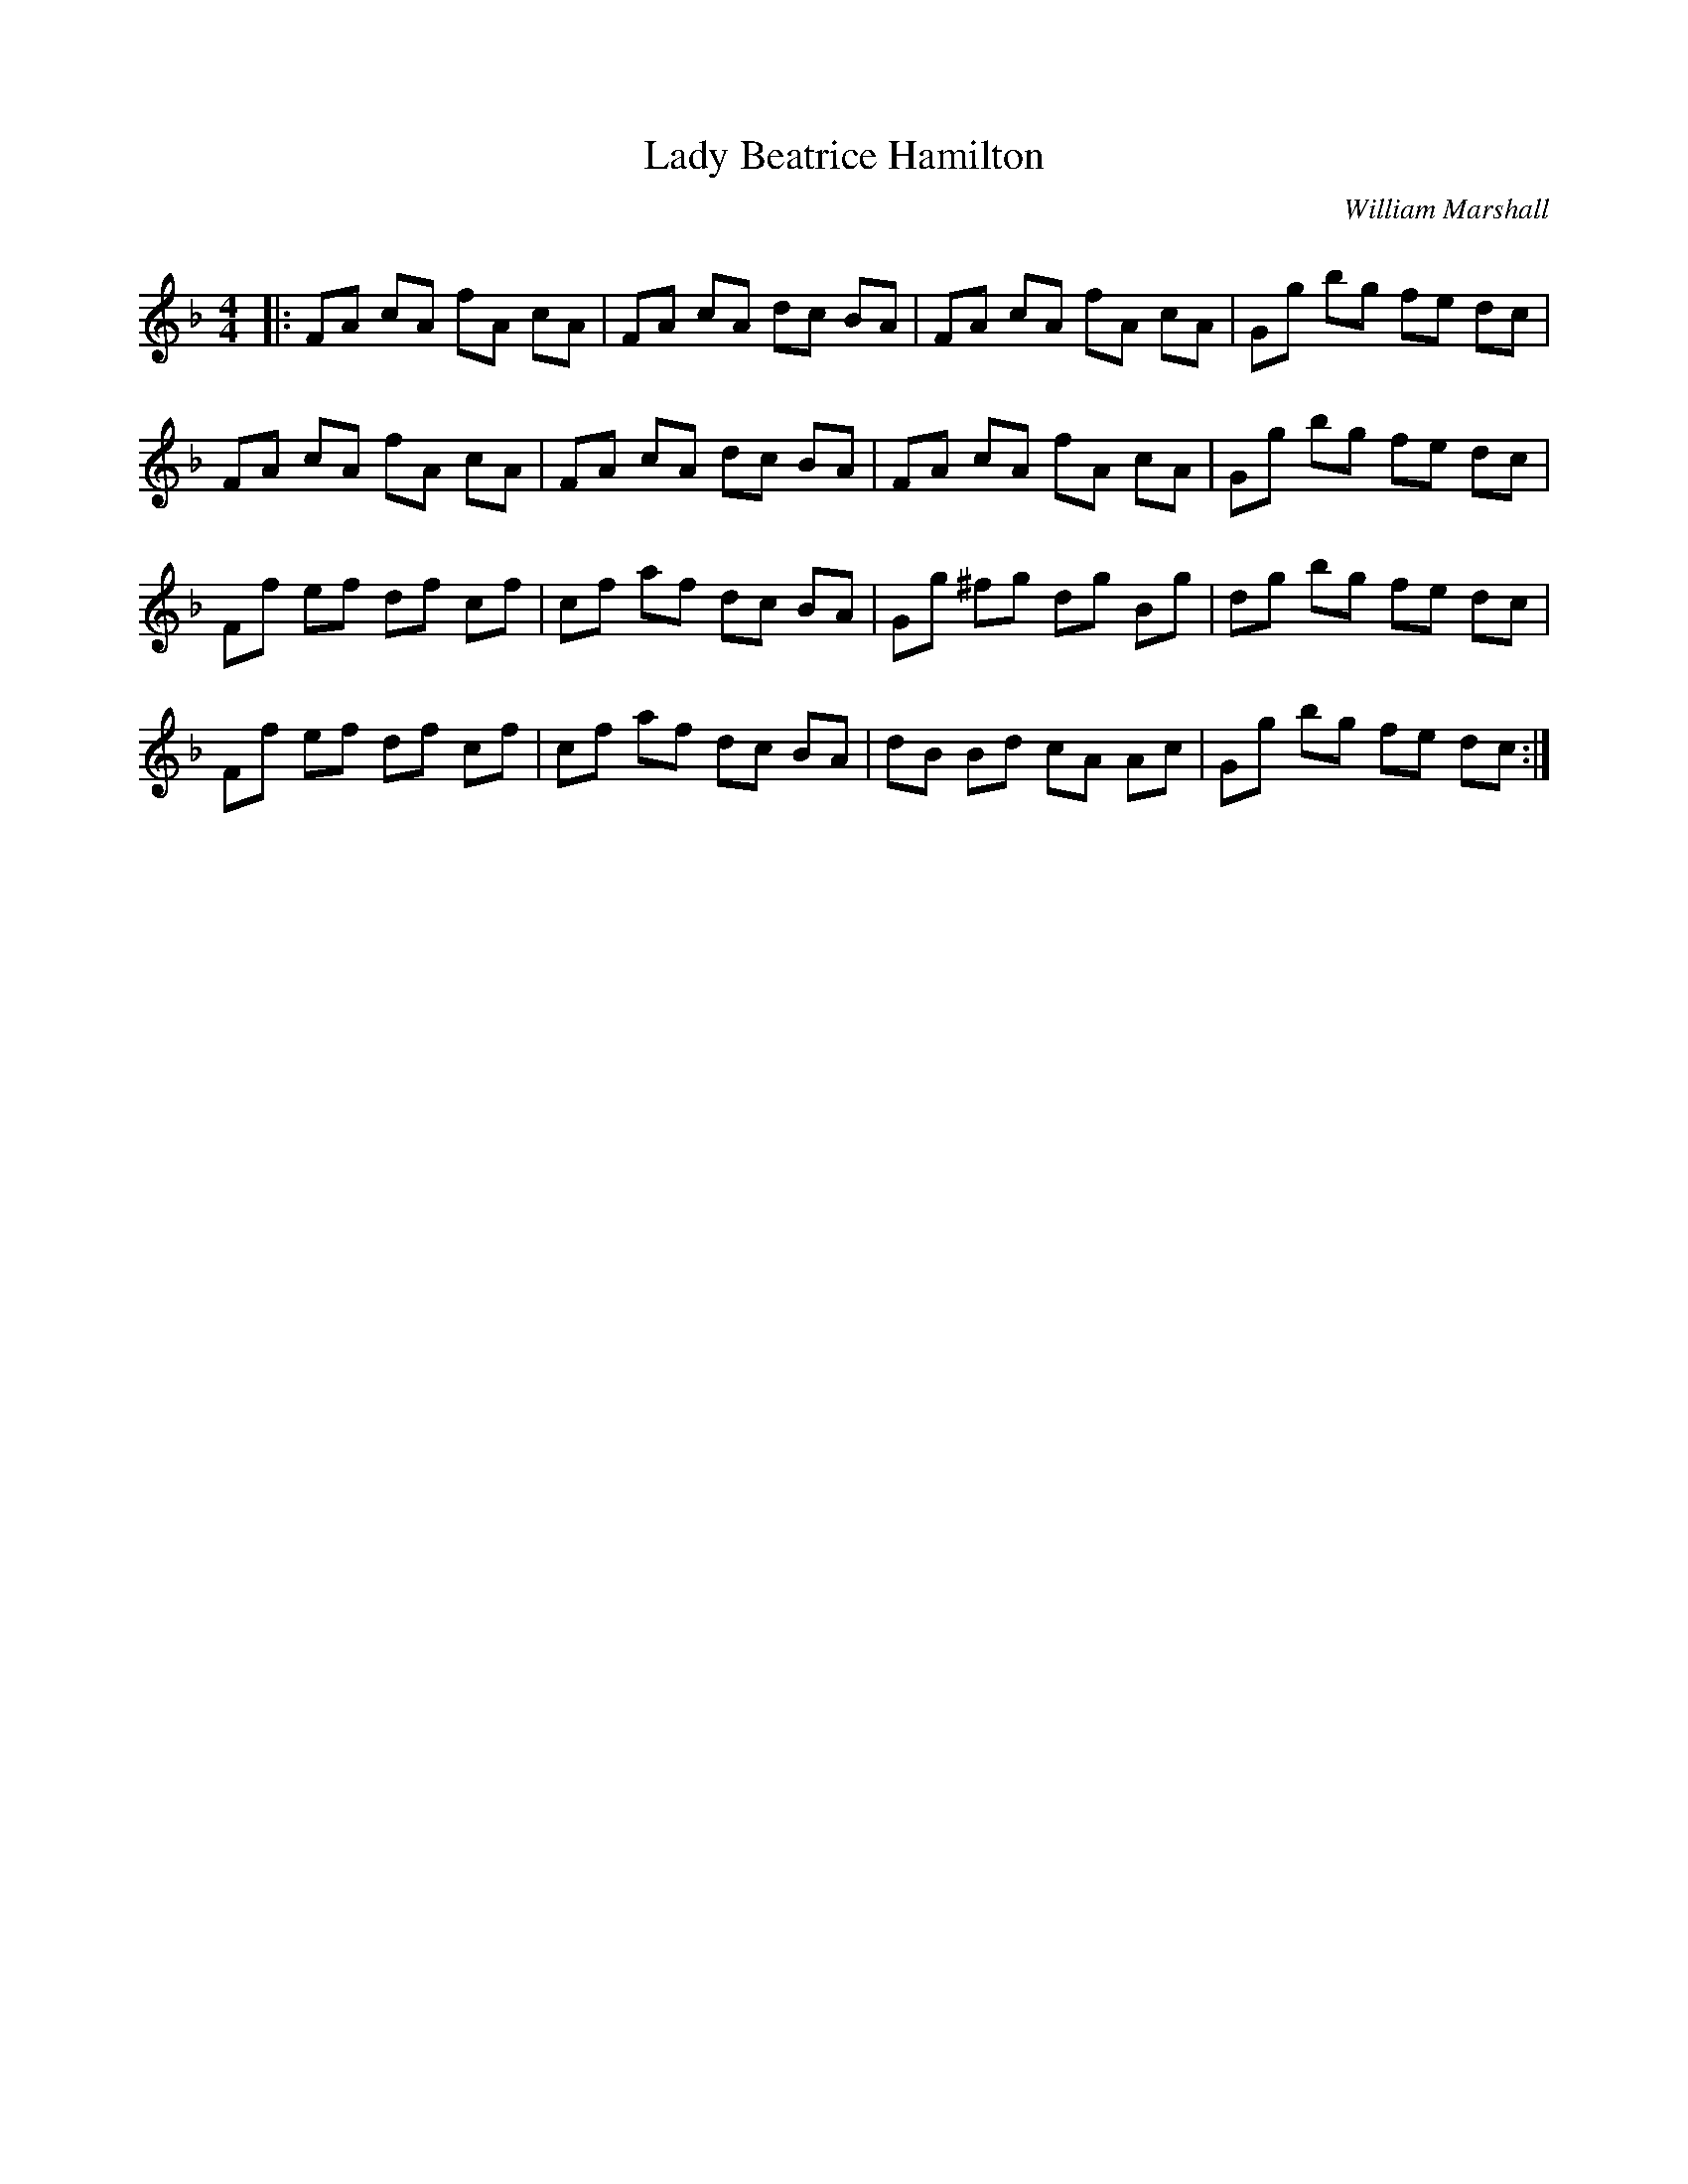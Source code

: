 X:1
T: Lady Beatrice Hamilton
C:William Marshall
R:Reel
Q: 232
K:F
M:4/4
L:1/8
|:FA cA fA cA|FA cA dc BA|FA cA fA cA|Gg bg fe dc|
FA cA fA cA|FA cA dc BA|FA cA fA cA|Gg bg fe dc|
Ff ef df cf|cf af dc BA|Gg ^fg dg Bg|dg bg fe dc|
Ff ef df cf|cf af dc BA|dB Bd cA Ac|Gg bg fe dc:|
